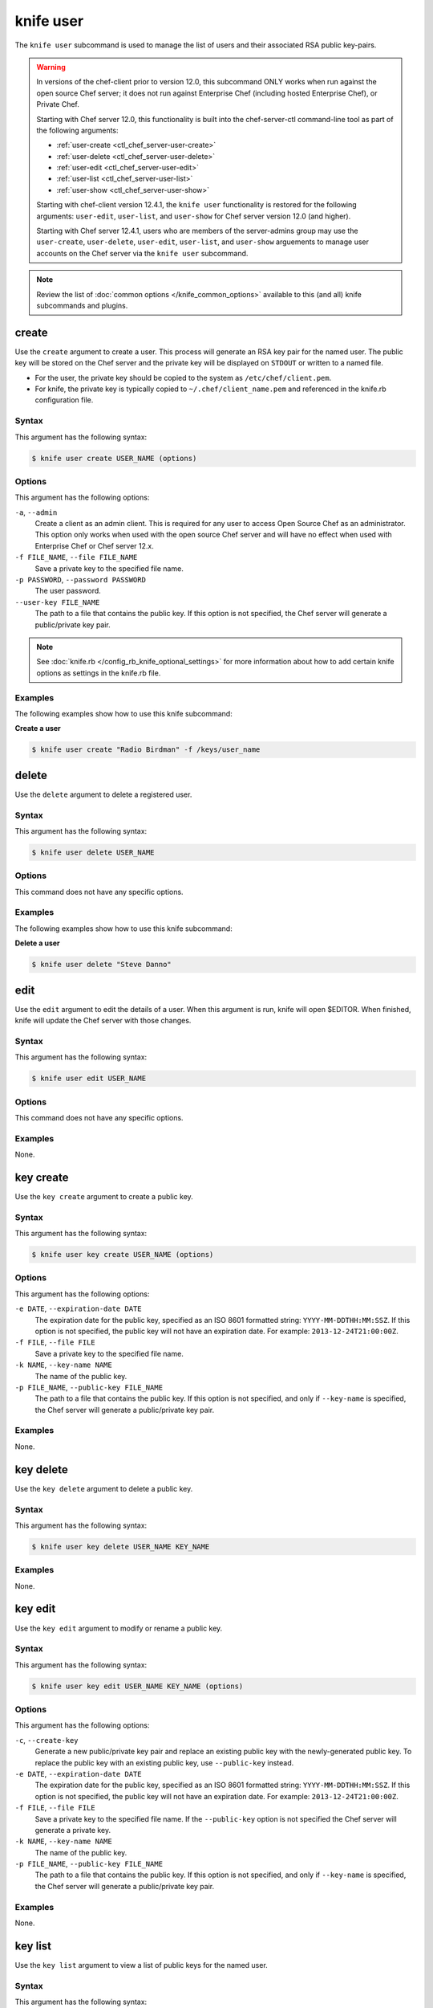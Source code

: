 

.. tag knife_user_23

=====================================================
knife user 
=====================================================

.. tag knife_user_24

The ``knife user`` subcommand is used to manage the list of users and their associated RSA public key-pairs.

.. end_tag

.. warning:: .. tag notes_knife_user_limitations

             In versions of the chef-client prior to version 12.0, this subcommand ONLY works when run against the open source Chef server; it does not run against Enterprise Chef (including hosted Enterprise Chef), or Private Chef.

             Starting with Chef server 12.0, this functionality is built into the chef-server-ctl command-line tool as part of the following arguments:

             * :ref:`user-create <ctl_chef_server-user-create>`
             * :ref:`user-delete <ctl_chef_server-user-delete>`
             * :ref:`user-edit <ctl_chef_server-user-edit>`
             * :ref:`user-list <ctl_chef_server-user-list>`
             * :ref:`user-show <ctl_chef_server-user-show>`

             Starting with chef-client version 12.4.1, the ``knife user`` functionality is restored for the following arguments: ``user-edit``, ``user-list``, and ``user-show`` for Chef server version 12.0 (and higher).

             Starting with Chef server 12.4.1, users who are members of the server-admins group may use the ``user-create``, ``user-delete``, ``user-edit``, ``user-list``, and ``user-show`` arguements to manage user accounts on the Chef server via the ``knife user`` subcommand.

             .. end_tag

.. note:: .. tag knife_common_see_common_options_link

          Review the list of :doc:`common options </knife_common_options>` available to this (and all) knife subcommands and plugins.

          .. end_tag

create
=====================================================
.. tag knife_user_create

Use the ``create`` argument to create a user. This process will generate an RSA key pair for the named user. The public key will be stored on the Chef server and the private key will be displayed on ``STDOUT`` or written to a named file.

* For the user, the private key should be copied to the system as ``/etc/chef/client.pem``.
* For knife, the private key is typically copied to ``~/.chef/client_name.pem`` and referenced in the knife.rb configuration file.

.. end_tag

Syntax
-----------------------------------------------------
.. tag knife_user_create_syntax

This argument has the following syntax:

.. code-block:: bash

   $ knife user create USER_NAME (options)

.. end_tag

Options
-----------------------------------------------------
.. tag 3_1

This argument has the following options:

``-a``, ``--admin``
   Create a client as an admin client. This is required for any user to access Open Source Chef as an administrator. This option only works when used with the open source Chef server and will have no effect when used with Enterprise Chef or Chef server 12.x.

``-f FILE_NAME``, ``--file FILE_NAME``
   Save a private key to the specified file name.

``-p PASSWORD``, ``--password PASSWORD``
   The user password.

``--user-key FILE_NAME``
   The path to a file that contains the public key.  If this option is not specified, the Chef server will generate a public/private key pair.

.. end_tag

.. note:: .. tag knife_common_see_all_config_options

          See :doc:`knife.rb </config_rb_knife_optional_settings>` for more information about how to add certain knife options as settings in the knife.rb file.

          .. end_tag

Examples
-----------------------------------------------------
The following examples show how to use this knife subcommand:

**Create a user**

.. tag knife_user_create_summary

.. To create a new user named "Radio Birdman" with a private key saved to "/keys/user_name", enter:

.. code-block:: bash

   $ knife user create "Radio Birdman" -f /keys/user_name

.. end_tag

delete
=====================================================
.. tag knife_user_delete

Use the ``delete`` argument to delete a registered user.

.. end_tag

Syntax
-----------------------------------------------------
.. tag knife_user_delete_syntax

This argument has the following syntax:

.. code-block:: bash

   $ knife user delete USER_NAME

.. end_tag

Options
-----------------------------------------------------
This command does not have any specific options.

Examples
-----------------------------------------------------
The following examples show how to use this knife subcommand:

**Delete a user**

.. tag knife_user_delete_summary

.. To delete a user named "Steve Danno", enter:

.. code-block:: bash

   $ knife user delete "Steve Danno"

.. end_tag

edit
=====================================================
.. tag knife_user_edit

Use the ``edit`` argument to edit the details of a user. When this argument is run, knife will open $EDITOR. When finished, knife will update the Chef server with those changes.

.. end_tag

Syntax
-----------------------------------------------------
.. tag knife_user_edit_syntax

This argument has the following syntax:

.. code-block:: bash

   $ knife user edit USER_NAME

.. end_tag

Options
-----------------------------------------------------
This command does not have any specific options.

Examples
-----------------------------------------------------
None.

key create
=====================================================
.. tag knife_user_key_create

Use the ``key create`` argument to create a public key.

.. end_tag

Syntax
-----------------------------------------------------
.. tag knife_user_key_create_syntax

This argument has the following syntax:

.. code-block:: bash

   $ knife user key create USER_NAME (options)

.. end_tag

Options
-----------------------------------------------------
.. tag knife_user_key_create_options

This argument has the following options:

``-e DATE``, ``--expiration-date DATE``
   The expiration date for the public key, specified as an ISO 8601 formatted string: ``YYYY-MM-DDTHH:MM:SSZ``. If this option is not specified, the public key will not have an expiration date. For example: ``2013-12-24T21:00:00Z``.

``-f FILE``, ``--file FILE``
   Save a private key to the specified file name.

``-k NAME``, ``--key-name NAME``
   The name of the public key.

``-p FILE_NAME``, ``--public-key FILE_NAME``
   The path to a file that contains the public key. If this option is not specified, and only if ``--key-name`` is specified, the Chef server will generate a public/private key pair.

.. end_tag

Examples
-----------------------------------------------------
None.

key delete
=====================================================
.. tag knife_user_key_delete

Use the ``key delete`` argument to delete a public key.

.. end_tag

Syntax
-----------------------------------------------------
.. tag knife_user_key_delete_syntax

This argument has the following syntax:

.. code-block:: bash

   $ knife user key delete USER_NAME KEY_NAME

.. end_tag

Examples
-----------------------------------------------------
None.

key edit
=====================================================
.. tag knife_user_key_edit

Use the ``key edit`` argument to modify or rename a public key.

.. end_tag

Syntax
-----------------------------------------------------
.. tag knife_user_key_edit_syntax

This argument has the following syntax:

.. code-block:: bash

   $ knife user key edit USER_NAME KEY_NAME (options)

.. end_tag

Options
-----------------------------------------------------
.. tag knife_user_key_edit_options

This argument has the following options:

``-c``, ``--create-key``
   Generate a new public/private key pair and replace an existing public key with the newly-generated public key. To replace the public key with an existing public key, use ``--public-key`` instead.

``-e DATE``, ``--expiration-date DATE``
   The expiration date for the public key, specified as an ISO 8601 formatted string: ``YYYY-MM-DDTHH:MM:SSZ``. If this option is not specified, the public key will not have an expiration date. For example: ``2013-12-24T21:00:00Z``.

``-f FILE``, ``--file FILE``
   Save a private key to the specified file name. If the ``--public-key`` option is not specified the Chef server will generate a private key.

``-k NAME``, ``--key-name NAME``
   The name of the public key.

``-p FILE_NAME``, ``--public-key FILE_NAME``
   The path to a file that contains the public key. If this option is not specified, and only if ``--key-name`` is specified, the Chef server will generate a public/private key pair.

.. end_tag

Examples
-----------------------------------------------------
None.

key list
=====================================================
.. tag knife_user_key_list

Use the ``key list`` argument to view a list of public keys for the named user.

.. end_tag

Syntax
-----------------------------------------------------
.. tag knife_user_key_list_syntax

This argument has the following syntax:

.. code-block:: bash

   $ knife user key list USER_NAME (options)

.. end_tag

Options
-----------------------------------------------------
.. tag knife_user_key_list_options

This argument has the following options:

``-e``, ``--only-expired``
   Show a list of public keys that have expired.

``-n``, ``--only-non-expired``
   Show a list of public keys that have not expired.

``-w``, ``--with-details``
   Show a list of public keys, including URIs and expiration status.

.. end_tag

Examples
-----------------------------------------------------
None.

key show
=====================================================
.. tag knife_user_key_show

Use the ``key show`` argument to view details for a specific public key.

.. end_tag

Syntax
-----------------------------------------------------
.. tag knife_user_key_show_syntax

This argument has the following syntax:

.. code-block:: bash

   $ knife user key show USER_NAME KEY_NAME

.. end_tag

Examples
-----------------------------------------------------
None.

list
=====================================================
.. tag knife_user_list

Use the ``list`` argument to view a list of registered users.

.. end_tag

Syntax
-----------------------------------------------------
.. tag knife_user_list_syntax

This argument has the following syntax:

.. code-block:: bash

   $ knife user list (options)

.. end_tag

Options
-----------------------------------------------------
.. tag knife_user_list_options

This argument has the following options:

``-w``, ``--with-uri``
   Show the corresponding URIs.

.. end_tag

Examples
-----------------------------------------------------
None.

reregister
=====================================================
.. tag knife_user_reregister

Use the ``reregister`` argument to regenerate an RSA key pair for a user. The public key will be stored on the Chef server and the private key will be displayed on ``STDOUT`` or written to a named file.

.. note:: Running this argument will invalidate the previous RSA key pair, making it unusable during authentication to the Chef server.

.. end_tag

Syntax
-----------------------------------------------------
.. tag knife_user_reregister_syntax

This argument has the following syntax:

.. code-block:: bash

   $ knife user reregister USER_NAME (options)

.. end_tag

Options
-----------------------------------------------------
.. tag knife_user_reregister_options

This argument has the following options:

``-f FILE_NAME``, ``--file FILE_NAME``
   Save a private key to the specified file name.

.. end_tag

.. note:: .. tag knife_common_see_all_config_options

          See :doc:`knife.rb </config_rb_knife_optional_settings>` for more information about how to add certain knife options as settings in the knife.rb file.

          .. end_tag

Examples
-----------------------------------------------------
The following examples show how to use this knife subcommand:

**Regenerate the RSA key-pair**

.. tag knife_user_reregister_summary

.. To regenerate the RSA key pair for a user named "Robert Younger", enter:

.. code-block:: bash

   $ knife user reregister "Robert Younger"

.. end_tag

show
=====================================================
.. tag knife_user_show

Use the ``show`` argument to show the details of a user.

.. end_tag

Syntax
-----------------------------------------------------
.. tag knife_user_show_syntax

This argument has the following syntax:

.. code-block:: bash

   $ knife user show USER_NAME (options)

.. end_tag

Options
-----------------------------------------------------
.. tag knife_user_show_options

This argument has the following options:

``-a ATTR``, ``--attribute ATTR``
   The attribute (or attributes) to show.

.. end_tag

Examples
-----------------------------------------------------
The following examples show how to use this knife subcommand:

**Show user data**

.. tag knife_user_show_summary

To view a user named ``Dennis Teck``, enter:

.. code-block:: bash

   $ knife user show "Dennis Teck"

to return something like:

.. code-block:: bash

   chef_type:   user
   json_class:  Chef::User
   name:        Dennis Teck
   public_key:

.. end_tag

**Show user data as JSON**

.. tag knife_user_show_json

To view information in JSON format, use the ``-F`` common option as part of the command like this:

.. code-block:: bash

   $ knife user show "Dennis Teck" -F json

(Other formats available include ``text``, ``yaml``, and ``pp``, e.g. ``-F yaml`` for YAML.)

.. end_tag

.. end_tag

